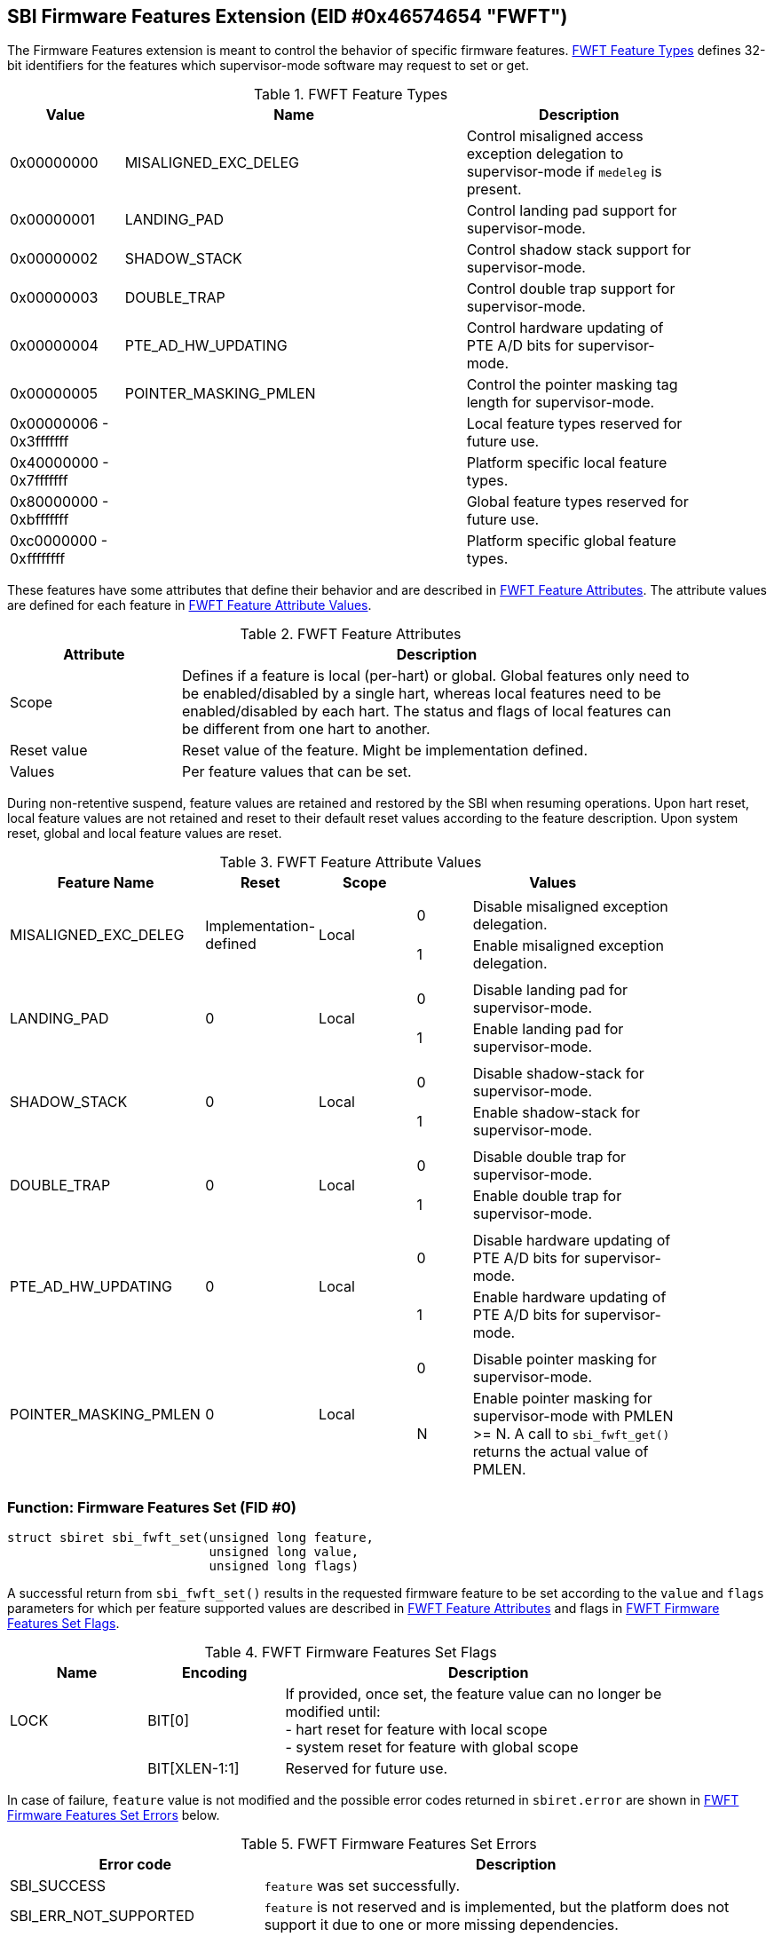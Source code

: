 == SBI Firmware Features Extension (EID #0x46574654 "FWFT")

The Firmware Features extension is meant to control the behavior of specific
firmware features. <<table_fw_features_types>> defines 32-bit identifiers for
the features which supervisor-mode software may request to set or get.

[#table_fw_features_types]
.FWFT Feature Types
[cols="1,3,2", width=90%, align="center", options="header"]
|===
| Value        | Name                     | Description
| 0x00000000   | MISALIGNED_EXC_DELEG     | Control misaligned access exception
                                            delegation to supervisor-mode if
                                            `medeleg` is present.
| 0x00000001   | LANDING_PAD              | Control landing pad support for
                                            supervisor-mode.
| 0x00000002   | SHADOW_STACK             | Control shadow stack support for
                                            supervisor-mode.
| 0x00000003   | DOUBLE_TRAP              | Control double trap support for
                                            supervisor-mode.
| 0x00000004   | PTE_AD_HW_UPDATING       | Control hardware updating of PTE A/D
                                            bits for supervisor-mode.
| 0x00000005   | POINTER_MASKING_PMLEN    | Control the pointer masking tag
                                            length for supervisor-mode.
| 0x00000006 -
  0x3fffffff   |                          | Local feature types reserved for
                                            future use.
| 0x40000000 -
  0x7fffffff   |                          | Platform specific local feature
                                            types.
| 0x80000000 -
  0xbfffffff   |                          | Global feature types reserved for
                                            future use.
| 0xc0000000 -
  0xffffffff   |                          | Platform specific global feature
                                            types.
|===

These features have some attributes that define their behavior and are described
in <<table_fw_features_attributes>>. The attribute values are defined for each
feature in <<table_fw_features_attribute_values>>.

[#table_fw_features_attributes]
.FWFT Feature Attributes
[cols="1,3", width=90%, align="center", options="header"]
|===
| Attribute   | Description
| Scope       | Defines if a feature is local (per-hart) or global. Global
                features only need to be enabled/disabled by a single hart,
                whereas local features need to be enabled/disabled by each hart.
                The status and flags of local features can be different from one
                hart to another.
| Reset value | Reset value of the feature. Might be implementation defined.
| Values      | Per feature values that can be set.
|===

During non-retentive suspend, feature values are retained and restored by the
SBI when resuming operations. Upon hart reset, local feature values are not
retained and reset to their default reset values according to the feature
description. Upon system reset, global and local feature values are reset.

[#table_fw_features_attribute_values]
.FWFT Feature Attribute Values
[cols="2,1,1,3a", width=90%, align="center", options="header"]
|===
| Feature Name             | Reset                  | Scope | Values
| MISALIGNED_EXC_DELEG     | Implementation-defined | Local |
[cols="1,4"]
!===
! 0 ! Disable misaligned exception delegation.
! 1 ! Enable misaligned exception delegation.
!===
| LANDING_PAD                                       | 0     | Local |
[cols="1,4"]
!===
! 0 ! Disable landing pad for supervisor-mode.
! 1 ! Enable landing pad for supervisor-mode.
!===
| SHADOW_STACK                                      | 0     | Local |
[cols="1,4"]
!===
! 0 ! Disable shadow-stack for supervisor-mode.
! 1 ! Enable shadow-stack for supervisor-mode.
!===
| DOUBLE_TRAP                                       | 0     | Local |
[cols="1,4"]
!===
! 0 ! Disable double trap for supervisor-mode.
! 1 ! Enable double trap for supervisor-mode.
!===
| PTE_AD_HW_UPDATING                                | 0     | Local |
[cols="1,4"]
!===
! 0 ! Disable hardware updating of PTE A/D bits for supervisor-mode.
! 1 ! Enable hardware updating of PTE A/D bits for supervisor-mode.
!===
| POINTER_MASKING_PMLEN                             | 0     | Local |
[cols="1,4"]
!===
! 0 ! Disable pointer masking for supervisor-mode.
! N ! Enable pointer masking for supervisor-mode with PMLEN >= N.
      A call to `sbi_fwft_get()` returns the actual value of PMLEN.
!===
|===

=== Function: Firmware Features Set (FID #0)

[source, C]
----
struct sbiret sbi_fwft_set(unsigned long feature,
                           unsigned long value,
                           unsigned long flags)
----

A successful return from `sbi_fwft_set()` results in the requested
firmware feature to be set according to the `value` and `flags` parameters for
which per feature supported values are described in
<<table_fw_features_attributes>> and flags in <<table_fw_features_flags>>.

[#table_fw_features_flags]
.FWFT Firmware Features Set Flags
[cols="1,1,3", width=90%, align="center", options="header"]
|===
| Name | Encoding      | Description
| LOCK | BIT[0]        | If provided, once set, the feature value can no longer
                         be modified until: +
			 - hart reset for feature with local scope +
			 - system reset for feature with global scope +
|      | BIT[XLEN-1:1] | Reserved for future use.
|===

In case of failure, `feature` value is not modified and the possible error codes
returned in `sbiret.error` are shown in <<table_fw_features_set_errors>> below.

[#table_fw_features_set_errors]
.FWFT Firmware Features Set Errors
[cols="1,2", width=100%, align="center", options="header"]
|===
| Error code            | Description
| SBI_SUCCESS           | `feature` was set successfully.
| SBI_ERR_NOT_SUPPORTED | `feature` is not reserved and is implemented, but the
                          platform does not support it due to one or more
                          missing dependencies.
| SBI_ERR_INVALID_PARAM | Provided `value` or `flags` parameter is invalid.
| SBI_ERR_DENIED        | `feature` set operation failed because either: +
                          - it was denied by the SBI implementation +
                          - `feature` is locked +
                          - `feature` is reserved or is platform-specific and
                          unimplemented
| SBI_ERR_FAILED        | The set operation failed for unspecified or unknown
                          other reasons.
|===

NOTE: The rationale for an SBI implementation to return `SBI_ERR_DENIED` is for
instance to allow some hypervisors to simply passthrough the misaligned
delegation state to the Guest/VM and deny any changes to that delegation state
from the Guest/VM. If authorized, an SBI call would be required at each Guest/VM
switch if delegation choices are different between Host and Guest/VM.

=== Function: Firmware Features Get (FID #1)

[source, C]
----
struct sbiret sbi_fwft_get(unsigned long feature)
----

A successful return from `sbi_fwft_get()` results in the firmware
feature configuration value to be returned in `sbiret.value`. Possible
`sbiret.value` values are described in <<table_fw_features_attributes>> for each
feature ID.

In case of failure, the content of `sbiret.value` is zero and the possible error
codes returned in `sbiret.error` are shown in <<table_fw_features_get_errors>>.

[#table_fw_features_get_errors]
.FWFT Firmware Features Get Errors
[cols="1,2", width=100%, align="center", options="header"]
|===
| Error code            | Description
| SBI_SUCCESS           | Feature status was retrieved successfully.
| SBI_ERR_NOT_SUPPORTED | `feature` is not reserved and is implemented, but the
                          platform does not support it due to one or more
                          missing dependencies.
| SBI_ERR_DENIED        | `feature` is reserved or is platform-specific and
                          unimplemented.
| SBI_ERR_FAILED        | The get operation failed for unspecified or unknown
                          other reasons.
|===

=== Function Listing

[#table_fw_features_function_list]
.FWFT Function List
[cols="3,2,1,2", width=80%, align="center", options="header"]
|===
| Function Name | SBI Version | FID | EID
| sbi_fwft_set  | 3.0         |  0  | 0x46574654
| sbi_fwft_get  | 3.0         |  1  | 0x46574654
|===
